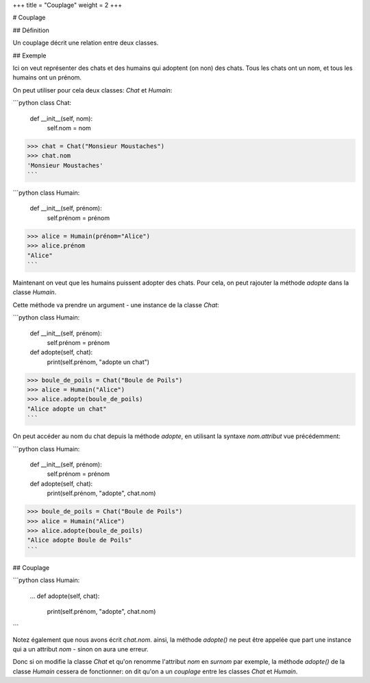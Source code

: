 +++
title = "Couplage"
weight = 2
+++

# Couplage

## Définition

Un couplage décrit une relation entre deux classes.

## Exemple

Ici on veut représenter des chats et des humains qui adoptent (on non) des chats.
Tous les chats ont un nom, et tous les humains ont un prénom.

On peut utiliser pour cela deux classes: `Chat` et `Humain`:

```python
class Chat:
    def __init__(self, nom):
        self.nom = nom

>>> chat = Chat("Monsieur Moustaches")
>>> chat.nom
'Monsieur Moustaches'
```

```python
class Humain:
    def __init__(self,  prénom):
        self.prénom = prénom
>>> alice = Humain(prénom="Alice")
>>> alice.prénom
"Alice"
```

Maintenant on veut que les humains puissent adopter des chats.
Pour cela, on peut rajouter la méthode `adopte` dans la classe
`Humain`.

Cette méthode va prendre un argument - une instance de la
classe `Chat`:

```python
class Humain:
    def __init__(self,  prénom):
        self.prénom = prénom

    def adopte(self, chat):
        print(self.prénom, "adopte un chat")

>>> boule_de_poils = Chat("Boule de Poils")
>>> alice = Humain("Alice")
>>> alice.adopte(boule_de_poils)
"Alice adopte un chat"
```

On peut accéder au nom du chat depuis la méthode `adopte`,
en utilisant la syntaxe `nom.attribut` vue précédemment:

```python
class Humain:
    def __init__(self,  prénom):
        self.prénom = prénom

    def adopte(self, chat):
        print(self.prénom, "adopte", chat.nom)

>>> boule_de_poils = Chat("Boule de Poils")
>>> alice = Humain("Alice")
>>> alice.adopte(boule_de_poils)
"Alice adopte Boule de Poils"
```

## Couplage

```python
class Humain:
    ...
    def adopte(self, chat):
        print(self.prénom, "adopte", chat.nom)
```

Notez également que nous avons écrit `chat.nom`. ainsi, la méthode `adopte()`
ne peut être appelée que part une instance qui a un attribut `nom` - sinon
on aura une erreur.

Donc si on modifie la classe `Chat` et qu'on renomme l'attribut `nom` en `surnom` par exemple,
la méthode `adopte()` de la classe `Humain` cessera de fonctionner: on dit
qu'on a un *couplage* entre les classes `Chat` et `Humain`.
